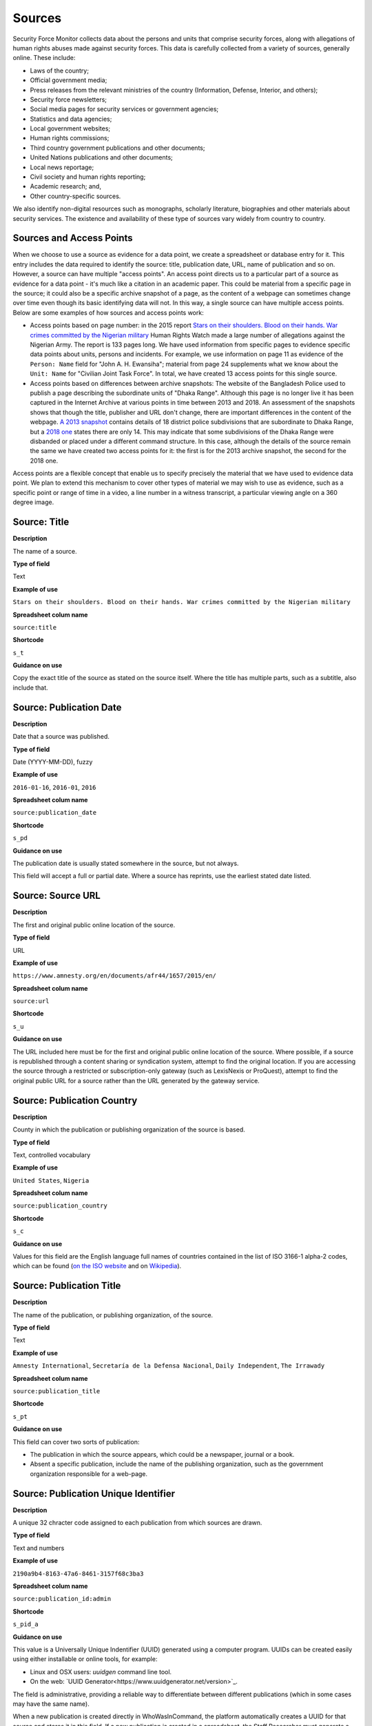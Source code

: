Sources
=======

Security Force Monitor collects data about the persons and units that comprise security forces, along with allegations of human rights abuses made against security forces. This data is carefully collected from a variety of sources, generally online. These include:

- Laws of the country;
- Official government media;
- Press releases from the relevant ministries of the country (Information, Defense, Interior, and others);
- Security force newsletters;
- Social media pages for security services or government agencies;
- Statistics and data agencies;
- Local government websites;
- Human rights commissions;
- Third country government publications and other documents;
- United Nations publications and other documents;
- Local news reportage;
- Civil society and human rights reporting;
- Academic research; and,
- Other country-specific sources.

We also identify non-digital resources such as monographs, scholarly literature, biographies and other materials about security services. The existence and availability of these type of sources vary widely from country to country.

Sources and Access Points
-------------------------

When we choose to use a source as evidence for a data point, we create a spreadsheet or database entry for it. This entry includes the data required to identify the source:  title, publication date, URL, name of publication and so on. However, a source can have multiple "access points". An access point directs us to a particular part of a source as evidence for a data point - it's much like a citation in an academic paper. This could be material from a specific page in the source; it could also be a specific archive snapshot of a page, as the content of a webpage can sometimes change over time even though its basic identifying data will not. In this way, a single source can have multiple access points. Below are some examples of how sources and access points work:

- Access points based on page number: in the 2015 report `Stars on their shoulders. Blood on their hands. War crimes committed by the Nigerian military <https://www.amnesty.org/en/documents/afr44/1657/2015/en/>`__ Human Rights Watch made a large number of allegations against the Nigerian Army. The report is 133 pages long. We have used information from specific pages to evidence specific data points about units, persons and incidents. For example, we use information on page 11 as evidence of the ``Person: Name`` field for "John A. H. Ewansiha"; material from page 24 supplements what we know about the ``Unit: Name`` for "Civilian Joint Task Force". In total, we have created 13 access points for this single source.

- Access points based on differences between archive snapshots: The website of the Bangladesh Police used to publish a page describing the subordinate units of "Dhaka Range". Although this page is no longer live it has been captured in the Internet Archive at various points in time between 2013 and 2018. An assessment of the snapshots shows that though the title, publisher and URL don't change, there are important differences in the content of the webpage. `A 2013 snapshot <https://web.archive.org/web/20180105142913/http://www.police.gov.bd/content.php?id=142>`__ contains details of 18 district police subdivisions that are subordinate to Dhaka Range, but a `2018 one <https://web.archive.org/web/20130904092442/http://www.police.gov.bd:80/content.php?id=142>`__ states there are only 14. This may indicate that some subdivisions of the Dhaka Range were disbanded or placed under a different command structure. In this case, although the details of the source remain the same we have created two access points for it: the first is for the 2013 archive snapshot, the second for the 2018 one.

Access points are a flexible concept that enable us to specify precisely the material that we have used to evidence data point. We plan to extend this mechanism to cover other types of material we may wish to use as evidence, such as a specific point or range of time in a video, a line number in a witness transcript, a particular viewing angle on a 360 degree image.

Source: Title
-------------

**Description**

The name of a source.

**Type of field**

Text

**Example of use**

``Stars on their shoulders. Blood on their hands. War crimes committed by the Nigerian military``

**Spreadsheet colum name**

``source:title``

**Shortcode**

``s_t``

**Guidance on use**

Copy the exact title of the source as stated on the source itself. Where the title has multiple parts, such as a subtitle, also include that.

Source: Publication Date
-----

**Description**

Date that a source was published.

**Type of field**

Date (YYYY-MM-DD), fuzzy

**Example of use**

``2016-01-16``, ``2016-01``, ``2016``

**Spreadsheet colum name**

``source:publication_date``

**Shortcode**

``s_pd``

**Guidance on use**

The publication date is usually stated somewhere in the source, but not always. 

This field will accept a full or partial date. Where a source has reprints, use the earliest stated date listed.

Source: Source URL
-----

**Description**

The first and original public online location of the source.

**Type of field**

URL

**Example of use**

``https://www.amnesty.org/en/documents/afr44/1657/2015/en/``

**Spreadsheet colum name**

``source:url``

**Shortcode**

``s_u``

**Guidance on use**

The URL included here must be for the first and original public online location of the source. Where possible, if a source is republished through a content sharing or syndication system, attempt to find the original location. If you are accessing the source through a restricted or subscription-only gateway (such as LexisNexis or ProQuest), attempt to find the original public URL for a source rather than the URL generated by the gateway service.

Source: Publication Country
-----

**Description**

County in which the publication or publishing organization of the source is based.

**Type of field**

Text, controlled vocabulary

**Example of use**

``United States``, ``Nigeria``

**Spreadsheet colum name**

``source:publication_country``

**Shortcode**

``s_c``

**Guidance on use**

Values for this field are the English language full names of countries contained in the list of ISO 3166-1 alpha-2 codes, which can be found (`on the ISO website <https://www.iso.org/obp/ui/#search/code/>`__ and on `Wikipedia <https://en.wikipedia.org/wiki/ISO_3166-1_alpha-2#Officially_assigned_code_elements>`__).

Source: Publication Title
-----

**Description**

The name of the publication, or publishing organization, of the source.

**Type of field**

Text

**Example of use**

``Amnesty International``, ``Secretaría de la Defensa Nacional``, ``Daily Independent``, ``The Irrawady``

**Spreadsheet colum name**

``source:publication_title``

**Shortcode**

``s_pt``

**Guidance on use**

This field can cover two sorts of publication:

- The publication in which the source appears, which could be a newspaper, journal or a book.
- Absent a specific publication, include the name of the publishing organization, such as the government organization responsible for a web-page.


Source: Publication Unique Identifier
-----

**Description**

A unique 32 chracter code assigned to each publication from which sources are drawn.

**Type of field**

Text and numbers

**Example of use**

``2190a9b4-8163-47a6-8461-3157f68c3ba3``

**Spreadsheet colum name**

``source:publication_id:admin``

**Shortcode**

``s_pid_a``

**Guidance on use**

This value is a Universally Unique Indentifier (UUID) generated using a computer program. UUIDs can be created easily using either installable or online tools, for example:

- Linux and OSX users: `uuidgen` command line tool.
- On the web: `UUID Generator<https://www.uuidgenerator.net/version>`_.

The field is administrative, providing a reliable way to differentiate between different publications (which in some cases may have the same name).

When a new publication is created directly in WhoWasInCommand, the platform automatically creates a UUID for that source and stores it in this field. If a new publication is created in a spreadsheet, the Staff Researcher must generate a unique identifying number for that publication and copy it into the field ``publication:id:admin`` for every row associated with that specific publication. This manual, copy-and-paste step is a potential source of error and the Staff Researcher must be careful not to re-use a UUID.

Source: Access Point Page(s)
-----

**Description**

The page number at which a source provides information used to evidence a data point.

**Type of field**

Number, number range

**Example of use**

``11``, ``11-12``, ``11,13``, ``11,13,14-19``

**Spreadsheet colum name**

``source:access_point_pages``

**Shortcode**

``s_app``

**Guidance on use**

An access point to a source needs to be created if the material contained in a specific page or page range in that source has been used to evidence a data point. For example, if a source says a unit was called ``1 BAT`` on page 39, create an access point for that source at page 39 - that the UUID of that access point will included in ``unit:name:source``.  If later in the same document, at page 90, it says the person ``Foo Bar`` was the commander of ``1 BAT`` create another access point for that source at page 90 - the UUID for this new access point will included in ``person:posting:source``. 

This field will take a single page number (``11``), multiple single page numbers (``11,13``), a page range (``14-19``) or a comma-separated mix of all three (``11,13,14-19``).

Where an access point is created using this field, the Internet Archive URL specified in ``Source: Access Point Archive URL`` does not need to be updated.

Source: Access Point Access Date
-----

**Description**

Exact date on which the Staff Reseacher looked at the access point.

**Type of field**

Date (YYYY-MM-DD)

**Example of use**

``2019-02-20``

**Spreadsheet colum name**

``source:access_point_access_date``

**Shortcode**

``s_apad``

**Guidance on use**

When a Staff Researcher accesses an access point, they should record the full, exact date in this field.

Source: Access Point Archive URL
-----

**Description**

URL of an Internet Archive capture of the source. 

**Type of field**

URL 

**Example of use**

``https://web.archive.org/web/20150703120013/http://www.amnesty.org/en/documents/AFR44/043/2012/en/``

**Spreadsheet colum name**

``source:access_point_archive_url``

**Shortcode**

``s_apau``

**Guidance on use**

A source becomes usable by Staff Researchers when it has an access point. After entering the source's basic details (like ``Source: Title``), the researcher then creates the first access point by specifying an Internet Archive snapshot to use for that source. If the source is not already archived in the Internet Archive, the research must create a new snapshot to use as the access point. Where snapshots for the source already exist in the Internet Archive, the Staff Researcher should find the snapshot that is earliest in time.

In the majority of cases, this will suffice. However, in some cases, we may need to specify more than one Internet Archive snapshot for the same source. The common reason for this is that the source content changes, but the basic details of the source do not. A good example of this is this (dead) URL published by the *Secretaría de la Defensa Nacional* in Mexico: ``http://www.sedena.gob.mx:80/ejercito/comandancias/gur_mil.htm``. It lists the commanders of Mexico's miltary garrisons, and we have included reference to this in our data. The title, initial publication date, publication and basic URL did not change: however, the content did. In each of 24 different captures made by the Internet Archive, the list of commanders is different. In this case, we have a single source with 24 access points: each access point refers to a specific version of that source containing the exact information that we relied upon to create the data.

The example above also illustrates an important point: sometimes a source is only available in an archived form, because its original source URL is no longer online. There are many reasons a link many no longer be live, and this problem is known as "linkrot". In these cases, the Staff Researcher can fill in ``Source: URL`` with a portion of the Internet Archive URL printed after the timestamp: 

``https://web.archive.org/web/20040208204841/http://www.sedena.gob.mx:80/ejercito/comandancias/gur_mil.htm``


Source: Access Point Archive Timestamp
-----

**Description**

Timestamp of the Internet Archive snapshot used to create an access point.

**Type of field**

Date (YYYY-MM-DDTHH:MM:SS)

**Example of use**

``2004-02-08T20:48:41``

**Spreadsheet colum name**

``source:access_point_archive_timestamp``

**Shortcode**

``s_apat``

**Guidance on use**

Every snapshot made by the Internet Archive contains a timestamp of the time (GMT/UTC) when that snapshot was created. The timestamp is contained in the URL and looks like this:

``20040208204841``

We extract this part of the URL and reformat it to something more human readable (an ISO 8601 format):

``2004-02-08T20:48:41``

The timestamp is a useful quality assurance filter, and is used in the WhoWasInCommand data entry tools as a visual aid to differentiate between access points.


Source: Access Point Unique Identifier
-----

**Description**

A unique 32 character code assigned to each access point.

**Type of field**

Text and numbers

**Example of use**

``1c03ec21-0fae-4243-9de6-686568afc2b8``

**Spreadsheet colum name**

``source:access_point_id:admin``

**Shortcode**

``s_id_a``

**Guidance on use**

This value is a Universally Unique Indentifier (UUID) generated using a computer program. UUIDs can be created easily using either installable or online tools, for example:

- Linux and OSX users: `uuidgen` command line tool.
- On the web: `UUID Generator<https://www.uuidgenerator.net/version>`_.

The field is administrative, providing a reliable way to differentiate between different access points. 

When a new access point is created directly in WhoWasInCommand, the platform automatically creates a UUID for that access point and stores it in this field. If a new accesspoint is created in a spreadsheet, the Staff Researcher must generate a unique identifying number for that person and copy it into the field ``source:access_point_id:admin`` for that specific access point. This manual, copy-and-paste step is a potential source of error and the Staff Researcher must be careful not to re-use a UUID.

Bulk updates made to WhoWasInCommand.com by spreadsheet import are based on the values in this field. For example, changes made in the row ``a407be6a-28e6-4237-b4e9-307f27b1202e`` in the spreadsheet will be applied to the access point  with that UUID in WhoWasInCommand. 
